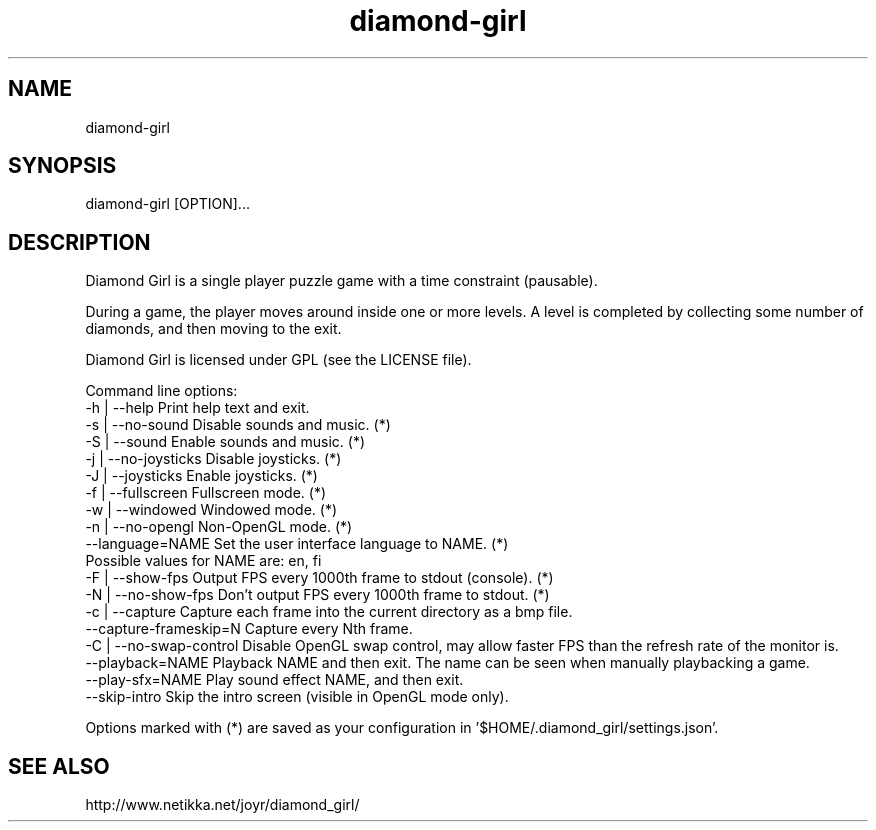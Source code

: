 .TH diamond-girl 6 "June 18, 2015" "" ""
.SH NAME
diamond-girl
.SH SYNOPSIS
diamond-girl [OPTION]...
.SH DESCRIPTION
Diamond Girl is a single player puzzle game with a time constraint (pausable).

During a game, the player moves around inside one or more levels. A level is completed by collecting some number of diamonds, and then moving to the exit.

Diamond Girl is licensed under GPL (see the LICENSE file).

Command line options:
  -h | --help             Print help text and exit.
  -s | --no-sound         Disable sounds and music. (*)
  -S | --sound            Enable sounds and music. (*)
  -j | --no-joysticks     Disable joysticks. (*)
  -J | --joysticks        Enable joysticks. (*)
  -f | --fullscreen       Fullscreen mode. (*)
  -w | --windowed         Windowed mode. (*)
  -n | --no-opengl        Non-OpenGL mode. (*)
  --language=NAME         Set the user interface language to NAME. (*)
                          Possible values for NAME are: en, fi
  -F | --show-fps         Output FPS every 1000th frame to stdout (console). (*)
  -N | --no-show-fps      Don't output FPS every 1000th frame to stdout. (*)
  -c | --capture          Capture each frame into the current directory as a bmp file.
  --capture-frameskip=N   Capture every Nth frame.
  -C | --no-swap-control  Disable OpenGL swap control, may allow faster FPS than the refresh rate of the monitor is.
  --playback=NAME         Playback NAME and then exit. The name can be seen when manually playbacking a game.
  --play-sfx=NAME         Play sound effect NAME, and then exit.
  --skip-intro            Skip the intro screen (visible in OpenGL mode only).

Options marked with (*) are saved as your configuration in '$HOME/.diamond_girl/settings.json'.
.SH "SEE ALSO"
http://www.netikka.net/joyr/diamond_girl/
